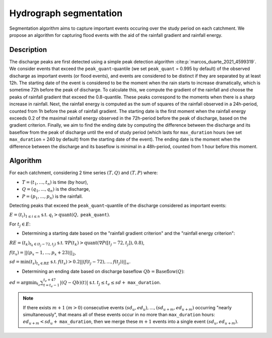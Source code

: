 .. _math_num_documentation.hydrograph_segmentation:

=======================
Hydrograph segmentation
=======================

Segmentation algorithm aims to capture important events occuring over the study period on each catchment. 
We propose an algorithm for capturing flood events with the aid of the rainfall gradient and rainfall energy.

-----------
Description
-----------

The discharge peaks are first detected using a simple peak detection algorithm :cite:p:`marcos_duarte_2021_4599319`. 
We consider events that exceed the ``peak_quant``-quantile (we set ``peak_quant`` = 0.995 by default) 
of the observed discharge as important events (or flood events), and events are considered to be distinct 
if they are separated by at least 12h. The starting date of the event is considered to be the moment when 
the rain starts to increase dramatically, which is sometime 72h before the peak of discharge. 
To calculate this, we compute the gradient of the rainfall and choose the peaks of rainfall gradient that exceed the 0.8-quantile. 
These peaks correspond to the moments when there is a sharp increase in rainfall. 
Next, the rainfall energy is computed as the sum of squares of the rainfall observed in a 24h-period, 
counted from 1h before the peak of rainfall gradient.
The starting date is the first moment when the rainfall energy exceeds 0.2 of the maximal rainfall energy observed 
in the 72h-period before the peak of discharge, based on the gradient criterion. 
Finally, we aim to find the ending date by computing the difference between the discharge and its baseflow from
the peak of discharge until the end of study period (which lasts for ``max_duration`` hours 
(we set ``max_duration`` = 240 by default) from the starting date of the event). 
The ending date is the moment when the difference between the discharge and its baseflow is minimal in a 48h-period, 
counted from 1 hour before this moment.

---------
Algorithm
---------

For each catchment, considering 2 time series :math:`(T,Q)` and :math:`(T,P)` where:

- :math:`T=(t_{1},...,t_{n})` is time (by hour),
- :math:`Q=(q_{1},...,q_{n})` is the discharge,
- :math:`P=(p_{1},...,p_{n})` is the rainfall.

Detecting peaks that exceed the ``peak_quant``-quantile of the discharge considered as important events:

:math:`E=(t_{i})_{1\leq i\leq n}` s.t. :math:`q_{i}>\text{quant}(Q,` ``peak_quant``:math:`)`.

For :math:`t_{j}\in E`:

- Determining a starting date based on the "rainfall gradient criterion" and the "rainfall energy criterion":

:math:`RE=(t_{k})_{t_{k}\in(t_{j}-72,t_{j})}` s.t. :math:`\nabla P(t_{k})>\text{quant}(\nabla P([t_{j}-72,t_{j}]), 0.8)`,

:math:`f(t_{x})=||(p_{x}-1,...,p_{x}+23)||_{2}`,

:math:`sd=\min(t_{s})_{t_{s}\in RE}` s.t. :math:`f(t_{s})>0.2||(f(t_{j}-72),...,f(t_{j}))||_{\infty}`.

- Determining an ending date based on discharge baseflow :math:`Qb=\text{Baseflow}(Q)`:

:math:`ed=\arg\min_{t_{e}}\sum_{t=t_{e}-1}^{t_{e}+47}|(Q-Qb)(t)|` s.t. :math:`t_{j} \leq t_e \leq sd+` ``max_duration``.

.. note::
 
    If there exists :math:`m+1` :math:`(m>0)` consecutive events :math:`(sd_{u},ed_{u}),...,(sd_{u+m},ed_{u+m})` 
    occurring "nearly simultaneously", that means all of these events 
    occur in no more than ``max_duration`` hours: :math:`ed_{u+m}<sd_{u}+` ``max_duration``, then we 
    merge these :math:`m+1` events into a single event :math:`(sd_{u},ed_{u+m})`.
